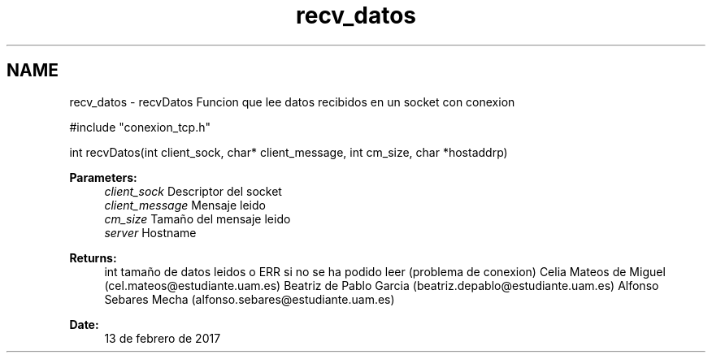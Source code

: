 .TH "recv_datos" 3 "Mon May 8 2017" "Doxygen" \" -*- nroff -*-
.ad l
.nh
.SH NAME
recv_datos \- recvDatos 
Funcion que lee datos recibidos en un socket con conexion
.PP
.PP
.nf
#include "conexion_tcp\&.h"

int recvDatos(int client_sock, char* client_message, int cm_size, char *hostaddrp)
.fi
.PP
.PP
\fBParameters:\fP
.RS 4
\fIclient_sock\fP Descriptor del socket 
.br
\fIclient_message\fP Mensaje leido 
.br
\fIcm_size\fP Tamaño del mensaje leido 
.br
\fIserver\fP Hostname
.RE
.PP
\fBReturns:\fP
.RS 4
int tamaño de datos leidos o ERR si no se ha podido leer (problema de conexion) Celia Mateos de Miguel (cel.mateos@estudiante.uam.es) Beatriz de Pablo Garcia (beatriz.depablo@estudiante.uam.es) Alfonso Sebares Mecha (alfonso.sebares@estudiante.uam.es)
.RE
.PP
\fBDate:\fP
.RS 4
13 de febrero de 2017
.RE
.PP
.PP
 
